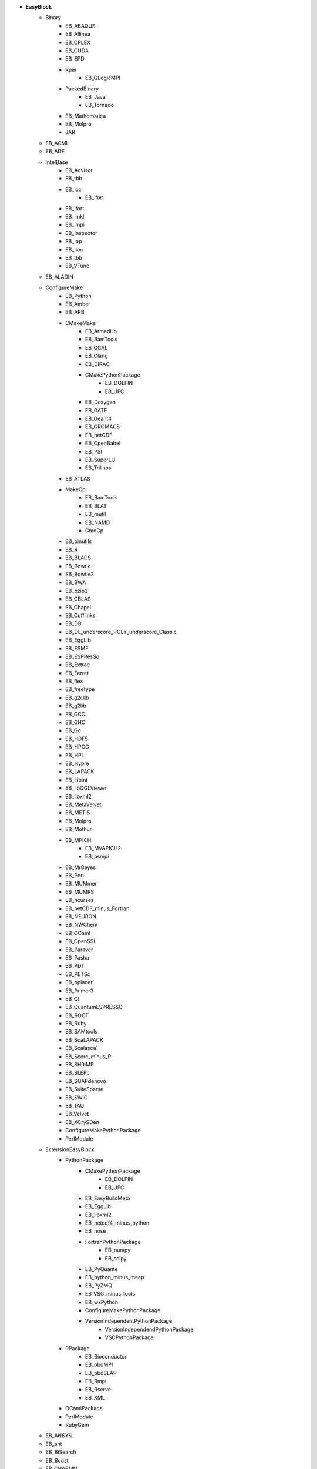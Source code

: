 .. _list_easyblocks:

* **EasyBlock**
    * Binary
        * EB_ABAQUS
        * EB_Allinea
        * EB_CPLEX
        * EB_CUDA
        * EB_EPD
        * Rpm
            * EB_QLogicMPI
        * PackedBinary
            * EB_Java
            * EB_Tornado
        * EB_Mathematica
        * EB_Molpro
        * JAR
    * EB_ACML
    * EB_ADF
    * IntelBase
        * EB_Advisor
        * EB_tbb
        * EB_icc
            * EB_ifort
        * EB_ifort
        * EB_imkl
        * EB_impi
        * EB_Inspector
        * EB_ipp
        * EB_itac
        * EB_tbb
        * EB_VTune
    * EB_ALADIN
    * ConfigureMake
        * EB_Python
        * EB_Amber
        * EB_ARB
        * CMakeMake
            * EB_Armadillo
            * EB_BamTools
            * EB_CGAL
            * EB_Clang
            * EB_DIRAC
            * CMakePythonPackage
                * EB_DOLFIN
                * EB_UFC
            * EB_Doxygen
            * EB_GATE
            * EB_Geant4
            * EB_GROMACS
            * EB_netCDF
            * EB_OpenBabel
            * EB_PSI
            * EB_SuperLU
            * EB_Trilinos
        * EB_ATLAS
        * MakeCp
            * EB_BamTools
            * EB_BLAT
            * EB_mutil
            * EB_NAMD
            * CmdCp
        * EB_binutils
        * EB_R
        * EB_BLACS
        * EB_Bowtie
        * EB_Bowtie2
        * EB_BWA
        * EB_bzip2
        * EB_CBLAS
        * EB_Chapel
        * EB_Cufflinks
        * EB_DB
        * EB_DL_underscore_POLY_underscore_Classic
        * EB_EggLib
        * EB_ESMF
        * EB_ESPResSo
        * EB_Extrae
        * EB_Ferret
        * EB_flex
        * EB_freetype
        * EB_g2clib
        * EB_g2lib
        * EB_GCC
        * EB_GHC
        * EB_Go
        * EB_HDF5
        * EB_HPCG
        * EB_HPL
        * EB_Hypre
        * EB_LAPACK
        * EB_Libint
        * EB_libQGLViewer
        * EB_libxml2
        * EB_MetaVelvet
        * EB_METIS
        * EB_Molpro
        * EB_Mothur
        * EB_MPICH
            * EB_MVAPICH2
            * EB_psmpi
        * EB_MrBayes
        * EB_Perl
        * EB_MUMmer
        * EB_MUMPS
        * EB_ncurses
        * EB_netCDF_minus_Fortran
        * EB_NEURON
        * EB_NWChem
        * EB_OCaml
        * EB_OpenSSL
        * EB_Paraver
        * EB_Pasha
        * EB_PDT
        * EB_PETSc
        * EB_pplacer
        * EB_Primer3
        * EB_Qt
        * EB_QuantumESPRESSO
        * EB_ROOT
        * EB_Ruby
        * EB_SAMtools
        * EB_ScaLAPACK
        * EB_Scalasca1
        * EB_Score_minus_P
        * EB_SHRiMP
        * EB_SLEPc
        * EB_SOAPdenovo
        * EB_SuiteSparse
        * EB_SWIG
        * EB_TAU
        * EB_Velvet
        * EB_XCrySDen
        * ConfigureMakePythonPackage
        * PerlModule
    * ExtensionEasyBlock
        * PythonPackage
            * CMakePythonPackage
                * EB_DOLFIN
                * EB_UFC
            * EB_EasyBuildMeta
            * EB_EggLib
            * EB_libxml2
            * EB_netcdf4_minus_python
            * EB_nose
            * FortranPythonPackage
                * EB_numpy
                * EB_scipy
            * EB_PyQuante
            * EB_python_minus_meep
            * EB_PyZMQ
            * EB_VSC_minus_tools
            * EB_wxPython
            * ConfigureMakePythonPackage
            * VersionIndependentPythonPackage
                * VersionIndependendPythonPackage
                * VSCPythonPackage
        * RPackage
            * EB_Bioconductor
            * EB_pbdMPI
            * EB_pbdSLAP
            * EB_Rmpi
            * EB_Rserve
            * EB_XML
        * OCamlPackage
        * PerlModule
        * RubyGem
    * EB_ANSYS
    * EB_ant
    * EB_BiSearch
    * EB_Boost
    * EB_CHARMM
    * EB_Chimera
    * EB_CP2K
    * EB_Eigen
    * EB_FDTD_underscore_Solutions
    * EB_FLUENT
    * Tarball
        * EB_FoldX
        * EB_FreeSurfer
        * EB_Gurobi
        * EB_Hadoop
        * EB_MTL4
        * BinariesTarball
    * EB_FSL
    * EB_GAMESS_minus_US
    * EB_GenomeAnalysisTK
    * PackedBinary
        * EB_Java
        * EB_Tornado
    * EB_libsmm
    * EB_Maple
    * EB_MATLAB
    * EB_MCR
    * EB_Modeller
    * EB_MRtrix
    * EB_NCL
    * EB_NEMO
    * EB_OpenFOAM
    * EB_OpenIFS
    * EB_ParMETIS
    * EB_PGI
    * EB_picard
    * EB_Rosetta
    * EB_Samcef
    * EB_SCOTCH
    * EB_SNPhylo
    * EB_TINKER
    * EB_TotalView
    * EB_Trinity
    * EB_WIEN2k
    * EB_WPS
    * EB_WRF
    * EB_Xmipp
    * Bundle
        * BuildEnv
        * CrayToolchain
        * SystemCompiler
        * Toolchain
    * SCons
    * Waf

* **Extension**
    * ExtensionEasyBlock
        * PythonPackage
            * CMakePythonPackage
                * EB_DOLFIN
                * EB_UFC
            * EB_EasyBuildMeta
            * EB_EggLib
            * EB_libxml2
            * EB_netcdf4_minus_python
            * EB_nose
            * FortranPythonPackage
                * EB_numpy
                * EB_scipy
            * EB_PyQuante
            * EB_python_minus_meep
            * EB_PyZMQ
            * EB_VSC_minus_tools
            * EB_wxPython
            * ConfigureMakePythonPackage
            * VersionIndependentPythonPackage
                * VersionIndependendPythonPackage
                * VSCPythonPackage
        * RPackage
            * EB_Bioconductor
            * EB_pbdMPI
            * EB_pbdSLAP
            * EB_Rmpi
            * EB_Rserve
            * EB_XML
        * OCamlPackage
        * PerlModule
        * RubyGem

